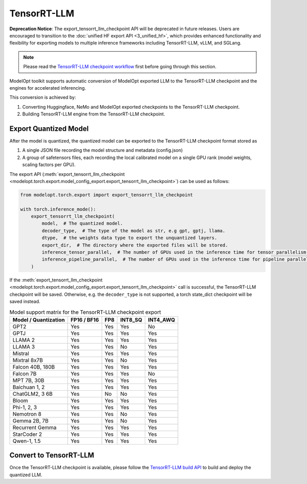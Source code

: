 ==========================
TensorRT-LLM
==========================

**Deprecation Notice**: The export_tensorrt_llm_checkpoint API will be deprecated in future releases. Users are encouraged to transition to the :doc:`unified HF export API <3_unified_hf>`, which provides enhanced functionality and flexibility for exporting models to multiple inference frameworks including TensorRT-LLM, vLLM, and SGLang.

.. note::

    Please read the `TensorRT-LLM checkpoint workflow <https://github.com/NVIDIA/TensorRT-LLM/blob/main/docs/source/architecture/checkpoint.md>`_
    first before going through this section.



ModelOpt toolkit supports automatic conversion of ModelOpt exported LLM to the TensorRT-LLM checkpoint and the engines for accelerated inferencing.

This conversion is achieved by:

#. Converting Huggingface, NeMo and ModelOpt exported checkpoints to the TensorRT-LLM checkpoint.
#. Building TensorRT-LLM engine from the TensorRT-LLM checkpoint.


Export Quantized Model
======================

After the model is quantized, the quantized model can be exported to the TensorRT-LLM checkpoint format stored as

#. A single JSON file recording the model structure and metadata (config.json)
#. A group of safetensors files, each recording the local calibrated model on a single GPU rank (model weights, scaling factors per GPU).

The export API (:meth:`export_tensorrt_llm_checkpoint <modelopt.torch.export.model_config_export.export_tensorrt_llm_checkpoint>`) can be used as follows:

.. code-block:: python

    from modelopt.torch.export import export_tensorrt_llm_checkpoint

    with torch.inference_mode():
        export_tensorrt_llm_checkpoint(
            model,  # The quantized model.
            decoder_type,  # The type of the model as str, e.g gpt, gptj, llama.
            dtype,  # the weights data type to export the unquantized layers.
            export_dir,  # The directory where the exported files will be stored.
            inference_tensor_parallel,  # The number of GPUs used in the inference time for tensor parallelism.
            inference_pipeline_parallel,  # The number of GPUs used in the inference time for pipeline parallelism.
        )

If the :meth:`export_tensorrt_llm_checkpoint <modelopt.torch.export.model_config_export.export_tensorrt_llm_checkpoint>` call is successful, the TensorRT-LLM checkpoint will be saved. Otherwise, e.g. the ``decoder_type`` is not supported, a torch state_dict checkpoint will be saved instead.

.. list-table:: Model support matrix for the TensorRT-LLM checkpoint export
   :header-rows: 1

   * - Model / Quantization
     - FP16 / BF16
     - FP8
     - INT8_SQ
     - INT4_AWQ
   * - GPT2
     - Yes
     - Yes
     - Yes
     - No
   * - GPTJ
     - Yes
     - Yes
     - Yes
     - Yes
   * - LLAMA 2
     - Yes
     - Yes
     - Yes
     - Yes
   * - LLAMA 3
     - Yes
     - Yes
     - No
     - Yes
   * - Mistral
     - Yes
     - Yes
     - Yes
     - Yes
   * - Mixtral 8x7B
     - Yes
     - Yes
     - No
     - Yes
   * - Falcon 40B, 180B
     - Yes
     - Yes
     - Yes
     - Yes
   * - Falcon 7B
     - Yes
     - Yes
     - Yes
     - No
   * - MPT 7B, 30B
     - Yes
     - Yes
     - Yes
     - Yes
   * - Baichuan 1, 2
     - Yes
     - Yes
     - Yes
     - Yes
   * - ChatGLM2, 3 6B
     - Yes
     - No
     - No
     - Yes
   * - Bloom
     - Yes
     - Yes
     - Yes
     - Yes
   * - Phi-1, 2, 3
     - Yes
     - Yes
     - Yes
     - Yes
   * - Nemotron 8
     - Yes
     - Yes
     - No
     - Yes
   * - Gemma 2B, 7B
     - Yes
     - Yes
     - No
     - Yes
   * - Recurrent Gemma
     - Yes
     - Yes
     - Yes
     - Yes
   * - StarCoder 2
     - Yes
     - Yes
     - Yes
     - Yes
   * - Qwen-1, 1.5
     - Yes
     - Yes
     - Yes
     - Yes

Convert to TensorRT-LLM
=======================

Once the TensorRT-LLM checkpoint is available, please follow the `TensorRT-LLM build API <https://github.com/NVIDIA/TensorRT-LLM/blob/main/docs/source/architecture/workflow.md#build-apis>`_ to build and deploy the quantized LLM.
